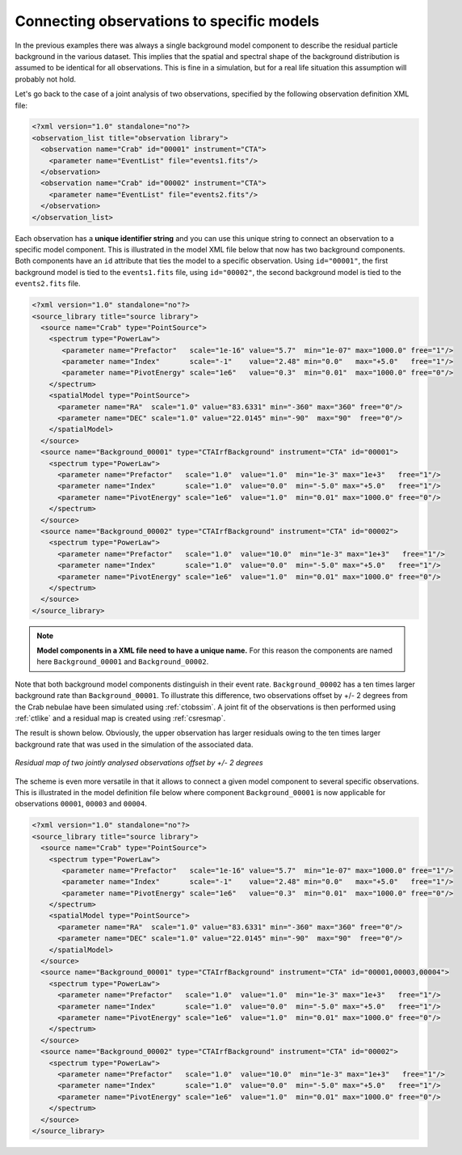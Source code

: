 .. _sec_connecting_model:

Connecting observations to specific models
~~~~~~~~~~~~~~~~~~~~~~~~~~~~~~~~~~~~~~~~~~

In the previous examples there was always a single background model
component to describe the residual particle background in the
various dataset.
This implies that the spatial and spectral shape of the background
distribution is assumed to be identical for all observations.
This is fine in a simulation, but for a real life situation this
assumption will probably not hold.

Let's go back to the case of a joint analysis of two observations,
specified by the following observation definition XML file:

.. code-block:: xml

  <?xml version="1.0" standalone="no"?>
  <observation_list title="observation library">
    <observation name="Crab" id="00001" instrument="CTA">
      <parameter name="EventList" file="events1.fits"/>
    </observation>
    <observation name="Crab" id="00002" instrument="CTA">
      <parameter name="EventList" file="events2.fits"/>
    </observation>
  </observation_list>

Each observation has a **unique identifier string** and you can use this 
unique string to connect an observation to a specific model component.
This is illustrated in the model XML file below that now has two background
components.
Both components have an ``id`` attribute that ties the model to a specific
observation.
Using ``id="00001"``, the first background model is tied to the 
``events1.fits`` file, using ``id="00002"``, the second background model is
tied to the ``events2.fits`` file.

.. code-block:: xml

  <?xml version="1.0" standalone="no"?>
  <source_library title="source library">
    <source name="Crab" type="PointSource">
      <spectrum type="PowerLaw">
         <parameter name="Prefactor"   scale="1e-16" value="5.7"  min="1e-07" max="1000.0" free="1"/>
         <parameter name="Index"       scale="-1"    value="2.48" min="0.0"   max="+5.0"   free="1"/>
         <parameter name="PivotEnergy" scale="1e6"   value="0.3"  min="0.01"  max="1000.0" free="0"/>
      </spectrum>
      <spatialModel type="PointSource">
        <parameter name="RA"  scale="1.0" value="83.6331" min="-360" max="360" free="0"/>
        <parameter name="DEC" scale="1.0" value="22.0145" min="-90"  max="90"  free="0"/>
      </spatialModel>
    </source>
    <source name="Background_00001" type="CTAIrfBackground" instrument="CTA" id="00001">
      <spectrum type="PowerLaw">
        <parameter name="Prefactor"   scale="1.0"  value="1.0"  min="1e-3" max="1e+3"   free="1"/>
        <parameter name="Index"       scale="1.0"  value="0.0"  min="-5.0" max="+5.0"   free="1"/>
        <parameter name="PivotEnergy" scale="1e6"  value="1.0"  min="0.01" max="1000.0" free="0"/>
      </spectrum>
    </source>
    <source name="Background_00002" type="CTAIrfBackground" instrument="CTA" id="00002">
      <spectrum type="PowerLaw">
        <parameter name="Prefactor"   scale="1.0"  value="10.0"  min="1e-3" max="1e+3"   free="1"/>
        <parameter name="Index"       scale="1.0"  value="0.0"  min="-5.0" max="+5.0"   free="1"/>
        <parameter name="PivotEnergy" scale="1e6"  value="1.0"  min="0.01" max="1000.0" free="0"/>
      </spectrum>
    </source>
  </source_library>

.. note::

   **Model components in a XML file need to have a unique name.**
   For this reason the components are named here ``Background_00001``
   and ``Background_00002``.

Note that both background model components distinguish in their event rate.
``Background_00002`` has a ten times larger background rate than
``Background_00001``.
To illustrate this difference, two observations offset by +/- 2 degrees from
the Crab nebulae have been simulated using :ref:`ctobssim`.
A joint fit of the observations is then performed using :ref:`ctlike` and 
a residual map is created using :ref:`csresmap`.

The result is shown below.
Obviously, the upper observation has larger residuals owing to the ten 
times larger background rate that was used in the simulation of the
associated data.

.. figure:: resmap-bkg.png
   :height: 400px
   :align: center

   *Residual map of two jointly analysed observations offset by +/- 2 degrees*

The scheme is even more versatile in that it allows to connect a given 
model component to several specific observations.
This is illustrated in the model definition file below where component
``Background_00001`` is now applicable for observations ``00001``, 
``00003`` and ``00004``.

.. code-block:: xml

  <?xml version="1.0" standalone="no"?>
  <source_library title="source library">
    <source name="Crab" type="PointSource">
      <spectrum type="PowerLaw">
         <parameter name="Prefactor"   scale="1e-16" value="5.7"  min="1e-07" max="1000.0" free="1"/>
         <parameter name="Index"       scale="-1"    value="2.48" min="0.0"   max="+5.0"   free="1"/>
         <parameter name="PivotEnergy" scale="1e6"   value="0.3"  min="0.01"  max="1000.0" free="0"/>
      </spectrum>
      <spatialModel type="PointSource">
        <parameter name="RA"  scale="1.0" value="83.6331" min="-360" max="360" free="0"/>
        <parameter name="DEC" scale="1.0" value="22.0145" min="-90"  max="90"  free="0"/>
      </spatialModel>
    </source>
    <source name="Background_00001" type="CTAIrfBackground" instrument="CTA" id="00001,00003,00004">
      <spectrum type="PowerLaw">
        <parameter name="Prefactor"   scale="1.0"  value="1.0"  min="1e-3" max="1e+3"   free="1"/>
        <parameter name="Index"       scale="1.0"  value="0.0"  min="-5.0" max="+5.0"   free="1"/>
        <parameter name="PivotEnergy" scale="1e6"  value="1.0"  min="0.01" max="1000.0" free="0"/>
      </spectrum>
    </source>
    <source name="Background_00002" type="CTAIrfBackground" instrument="CTA" id="00002">
      <spectrum type="PowerLaw">
        <parameter name="Prefactor"   scale="1.0"  value="10.0"  min="1e-3" max="1e+3"   free="1"/>
        <parameter name="Index"       scale="1.0"  value="0.0"  min="-5.0" max="+5.0"   free="1"/>
        <parameter name="PivotEnergy" scale="1e6"  value="1.0"  min="0.01" max="1000.0" free="0"/>
      </spectrum>
    </source>
  </source_library>



   

